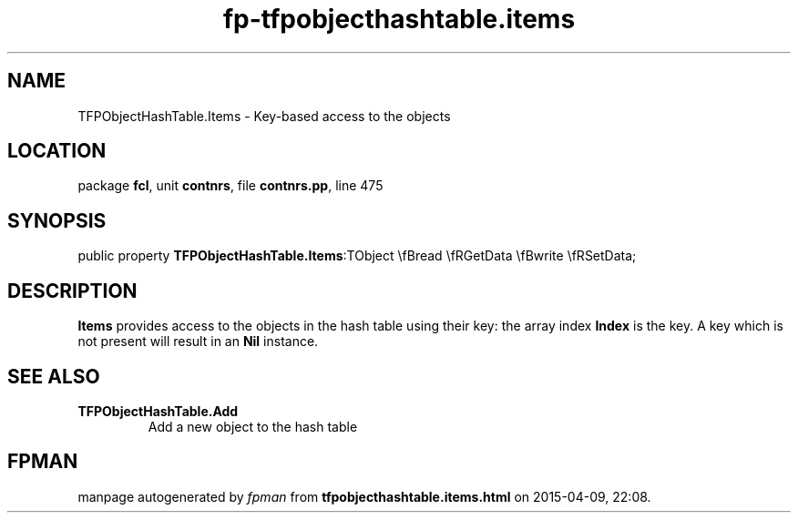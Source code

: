 .\" file autogenerated by fpman
.TH "fp-tfpobjecthashtable.items" 3 "2014-03-14" "fpman" "Free Pascal Programmer's Manual"
.SH NAME
TFPObjectHashTable.Items - Key-based access to the objects
.SH LOCATION
package \fBfcl\fR, unit \fBcontnrs\fR, file \fBcontnrs.pp\fR, line 475
.SH SYNOPSIS
public property  \fBTFPObjectHashTable.Items\fR:TObject \\fBread \\fRGetData \\fBwrite \\fRSetData;
.SH DESCRIPTION
\fBItems\fR provides access to the objects in the hash table using their key: the array index \fBIndex\fR is the key. A key which is not present will result in an \fBNil\fR instance.


.SH SEE ALSO
.TP
.B TFPObjectHashTable.Add
Add a new object to the hash table

.SH FPMAN
manpage autogenerated by \fIfpman\fR from \fBtfpobjecthashtable.items.html\fR on 2015-04-09, 22:08.

